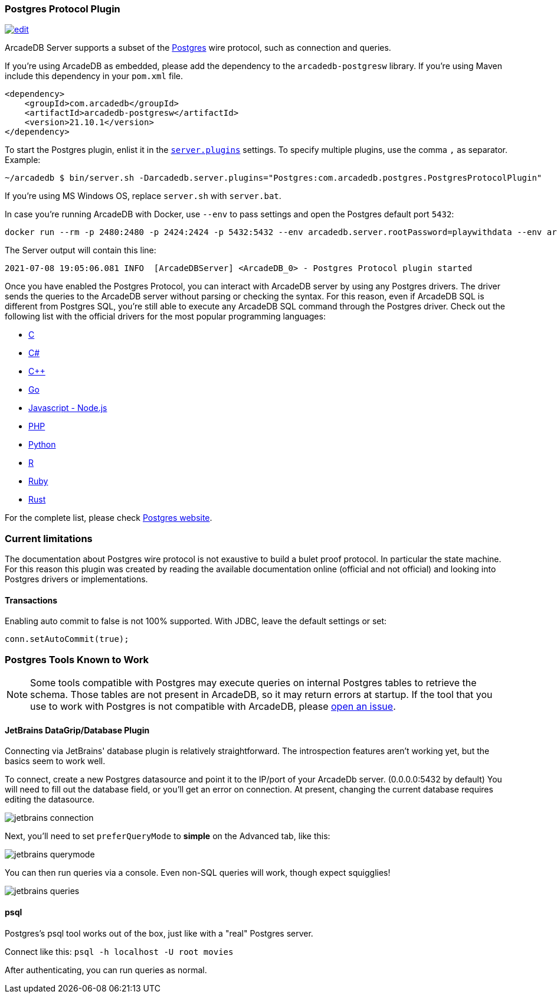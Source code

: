 [[Postgres-Driver]]
=== Postgres Protocol Plugin

image:../images/edit.png[link="https://github.com/ArcadeData/arcadedb-docs/blob/main/src/main/asciidoc/api/postgres.adoc" float=right]

ArcadeDB Server supports a subset of the https://postgres.com[Postgres] wire protocol, such as connection and queries.

If you're using ArcadeDB as embedded, please add the dependency to the `arcadedb-postgresw` library.
If you're using Maven include this dependency in your `pom.xml` file.

```xml
<dependency>
    <groupId>com.arcadedb</groupId>
    <artifactId>arcadedb-postgresw</artifactId>
    <version>21.10.1</version>
</dependency>
```

To start the Postgres plugin, enlist it in the <<#_settings,`server.plugins`>> settings.
To specify multiple plugins, use the comma `,` as separator.
Example:

```shell
~/arcadedb $ bin/server.sh -Darcadedb.server.plugins="Postgres:com.arcadedb.postgres.PostgresProtocolPlugin"
```

If you're using MS Windows OS, replace `server.sh` with `server.bat`.

In case you're running ArcadeDB with Docker, use `--env` to pass settings and open the Postgres default port `5432`:

```shell
docker run --rm -p 2480:2480 -p 2424:2424 -p 5432:5432 --env arcadedb.server.rootPassword=playwithdata --env arcadedb.server.plugins="Postgres:com.arcadedb.postgres.PostgresProtocolPlugin" arcadedata/arcadedb:latest
```

The Server output will contain this line:

```
2021-07-08 19:05:06.081 INFO  [ArcadeDBServer] <ArcadeDB_0> - Postgres Protocol plugin started
```

Once you have enabled the Postgres Protocol, you can interact with ArcadeDB server by using any Postgres drivers.
The driver sends the queries to the ArcadeDB server without parsing or checking the syntax.
For this reason, even if ArcadeDB SQL is different from Postgres SQL, you're still able to execute any ArcadeDB SQL command through the Postgres driver.
Check out the following list with the official drivers for the most popular programming languages:

- https://www.postgresql.org/docs/current/libpq.html[C]
- https://www.npgsql.org/[C#]
- http://pqxx.org/development/libpqxx/[C++]
- https://github.com/lib/pq[Go]
- https://github.com/brianc/node-postgres[Javascript - Node.js]
- https://www.php.net/manual/en/book.pgsql.php[PHP]
- https://github.com/MagicStack/asyncpg[Python]
- https://cran.r-project.org/web/packages/RPostgreSQL/index.html[R]
- https://github.com/ged/ruby-pg[Ruby]
- https://github.com/sfackler/rust-postgres[Rust]

For the complete list, please check https://wiki.postgresql.org/wiki/List_of_drivers[Postgres website].

=== Current limitations

The documentation about Postgres wire protocol is not exaustive to build a bulet proof protocol.
In particular the state machine.
For this reason this plugin was created by reading the available documentation online (official and not official) and looking into Postgres drivers or implementations.

==== Transactions

Enabling auto commit to false is not 100% supported. With JDBC, leave the default settings or set:

```java
conn.setAutoCommit(true);
```

=== Postgres Tools Known to Work

NOTE: Some tools compatible with Postgres may execute queries on internal Postgres tables to retrieve the schema.
Those tables are not present in ArcadeDB, so it may return errors at startup.
If the tool that you use to work with Postgres is not compatible with ArcadeDB, please https://github.com/ArcadeData/arcadedb/issues[open an issue].

==== JetBrains DataGrip/Database Plugin

Connecting via JetBrains' database plugin is relatively straightforward.
The introspection features aren't working yet, but the basics seem to work well.

To connect, create a new Postgres datasource and point it to the IP/port of your ArcadeDb server. (0.0.0.0:5432 by default) You will need to fill out the database field, or you'll get an error on connection.
At present, changing the current database requires editing the datasource.

image::../images/jetbrains-connection.png[]

Next, you'll need to set `preferQueryMode` to *simple* on the Advanced tab, like this:

image::../images/jetbrains-querymode.png[]

You can then run queries via a console.
Even non-SQL queries will work, though expect squigglies!

image::../images/jetbrains-queries.png[]

==== psql

Postgres's psql tool works out of the box, just like with a "real" Postgres server.

Connect like this:
`psql -h localhost -U root movies`

After authenticating, you can run queries as normal. 
